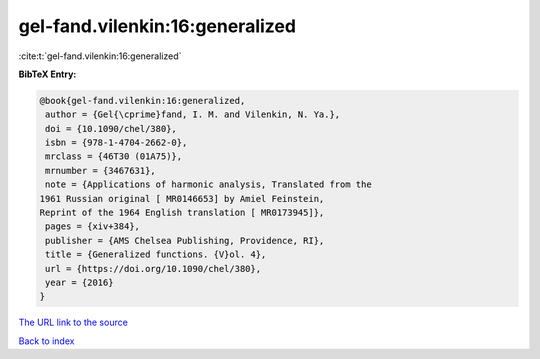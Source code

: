 gel-fand.vilenkin:16:generalized
================================

:cite:t:`gel-fand.vilenkin:16:generalized`

**BibTeX Entry:**

.. code-block:: bibtex

   @book{gel-fand.vilenkin:16:generalized,
    author = {Gel{\cprime}fand, I. M. and Vilenkin, N. Ya.},
    doi = {10.1090/chel/380},
    isbn = {978-1-4704-2662-0},
    mrclass = {46T30 (01A75)},
    mrnumber = {3467631},
    note = {Applications of harmonic analysis, Translated from the
   1961 Russian original [ MR0146653] by Amiel Feinstein,
   Reprint of the 1964 English translation [ MR0173945]},
    pages = {xiv+384},
    publisher = {AMS Chelsea Publishing, Providence, RI},
    title = {Generalized functions. {V}ol. 4},
    url = {https://doi.org/10.1090/chel/380},
    year = {2016}
   }
`The URL link to the source <ttps://doi.org/10.1090/chel/380}>`_


`Back to index <../By-Cite-Keys.html>`_
